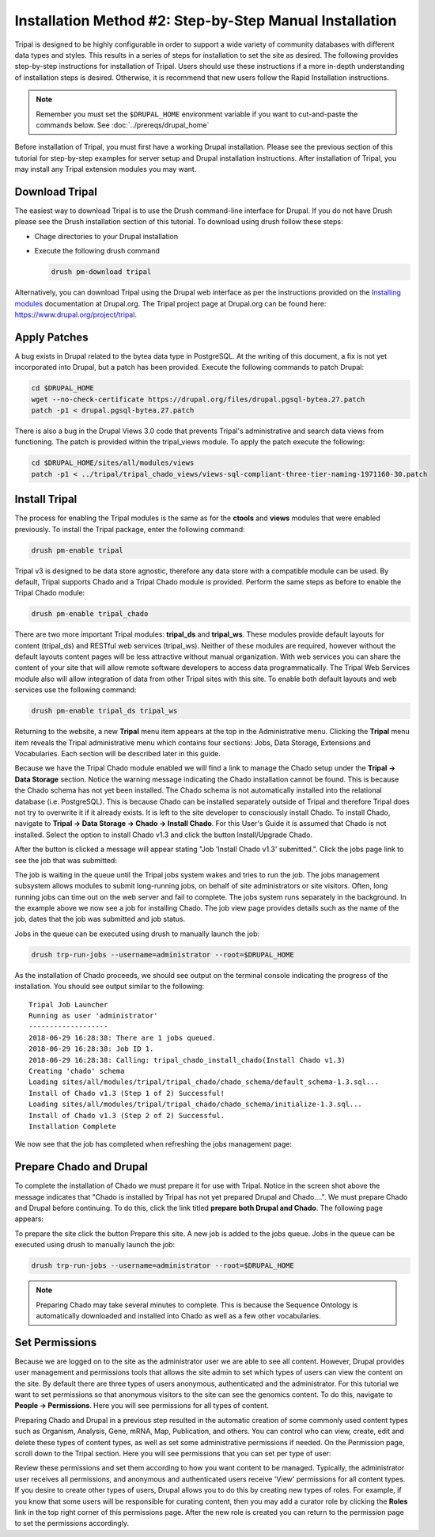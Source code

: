 Installation Method #2: Step-by-Step Manual Installation
========================================================

Tripal is designed to be highly configurable in order to support a wide variety of community databases with different data types and styles.  This results in a series of steps for installation to set the site as desired.  The following provides step-by-step instructions for installation of Tripal.  Users should use these instructions if a more in-depth understanding of installation steps is desired. Otherwise, it is recommend that new users follow the Rapid Installation instructions.

.. note::

  Remember you must set the ``$DRUPAL_HOME`` environment variable if you want to cut-and-paste the commands below. See :doc:`../prereqs/drupal_home`


Before installation of Tripal, you must first have a working Drupal installation.  Please see the previous section of this tutorial for step-by-step examples for server setup and Drupal installation instructions.  After installation of Tripal, you may install any Tripal extension modules you may want.

Download Tripal
---------------

The easiest way to download Tripal is to use the Drush command-line interface for Drupal.  If you do not have Drush please see the Drush installation section of this tutorial.  To download using drush follow these steps:

- Chage directories to your Drupal installation
- Execute the following drush command

  .. code-block:: bash

    drush pm-download tripal

Alternatively, you can download Tripal using the Drupal web interface as per the instructions provided on the `Installing modules <https://www.drupal.org/documentation/install/modules-themes/modules-7>`_ documentation at Drupal.org.  The Tripal project page at Drupal.org can be found here:  https://www.drupal.org/project/tripal.

Apply Patches
-------------

A bug exists in Drupal related to the bytea data type in PostgreSQL. At the writing of this document, a fix is not yet incorporated into Drupal, but a patch has been provided. Execute the following commands to patch Drupal:

.. code-block:: bash

  cd $DRUPAL_HOME
  wget --no-check-certificate https://drupal.org/files/drupal.pgsql-bytea.27.patch
  patch -p1 < drupal.pgsql-bytea.27.patch

There is also a bug in the Drupal Views 3.0 code that prevents Tripal's administrative and search data views from functioning. The patch is provided within the tripal_views module. To apply the patch execute the following:

.. code-block:: bash

  cd $DRUPAL_HOME/sites/all/modules/views
  patch -p1 < ../tripal/tripal_chado_views/views-sql-compliant-three-tier-naming-1971160-30.patch

Install Tripal
--------------

The process for enabling the Tripal modules is the same as for the **ctools** and **views** modules that were enabled previously. To install the Tripal package, enter the following command:

.. code-block:: bash

  drush pm-enable tripal

Tripal v3 is designed to be data store agnostic, therefore any data store with a compatible module can be used.  By default, Tripal supports Chado and a Tripal Chado module is provided.  Perform the same steps as before to enable the Tripal Chado module:

.. code-block:: bash

  drush pm-enable tripal_chado

There are two more important Tripal modules:  **tripal_ds** and **tripal_ws**. These modules provide default layouts  for content (tripal_ds) and RESTful web services (tripal_ws).  Neither of these modules are required, however without the default layouts content pages will be less attractive without manual organization.  With web services you can share the content of your site that will allow remote software developers to access data programmatically.  The Tripal Web Services module also will allow integration of data from other Tripal sites with this site.  To enable both default layouts and web services use the following command:

.. code-block:: bash

  drush pm-enable tripal_ds tripal_ws

Returning to the website, a new **Tripal** menu item appears at the top in the Administrative menu. Clicking the **Tripal** menu item reveals the Tripal administrative menu which contains four sections:  Jobs, Data Storage, Extensions and Vocabularies.  Each section will be described later in this guide.

.. image:: manual_install/install_tripal.install1.png

Because we have the Tripal Chado module enabled we will find a link to manage the Chado setup under the **Tripal → Data Storage** section.  Notice the warning message indicating the Chado installation cannot be found.  This is because the Chado schema has not yet been installed.  The Chado schema is not automatically installed into the relational database (i.e. PostgreSQL).  This is because Chado can be installed separately outside of Tripal and therefore Tripal does not try to overwrite it if it already exists.  It is left to the site developer to consciously install Chado.  To install Chado, navigate to **Tripal → Data Storage → Chado → Install Chado**.  For this User's Guide it is assumed that Chado is not installed.  Select the option to install Chado v1.3 and click the button Install/Upgrade Chado.

.. image:: manual_install/install_tripal.install2.png

After the button is clicked a message will appear stating "Job 'Install Chado v1.3' submitted.". Click the jobs page link to see the job that was submitted:

.. image:: manual_install/install_tripal.install3.png

The job is waiting in the queue until the Tripal jobs system wakes and tries to run the job. The jobs management subsystem allows modules to submit long-running jobs, on behalf of site administrators or site visitors. Often, long running jobs can time out on the web server and fail to complete. The jobs system runs separately in the background. In the example above we now see a job for installing Chado. The job view page provides details such as the name of the job, dates that the job was submitted and job status.

Jobs in the queue can be executed using drush to manually launch the job:

.. code-block:: bash

  drush trp-run-jobs --username=administrator --root=$DRUPAL_HOME

As the installation of Chado proceeds, we should see output on the terminal console indicating the progress of the installation.  You should see output similar to the following:

::

  Tripal Job Launcher
  Running as user 'administrator'
  -------------------
  2018-06-29 16:28:38: There are 1 jobs queued.
  2018-06-29 16:28:38: Job ID 1.
  2018-06-29 16:28:38: Calling: tripal_chado_install_chado(Install Chado v1.3)
  Creating 'chado' schema
  Loading sites/all/modules/tripal/tripal_chado/chado_schema/default_schema-1.3.sql...
  Install of Chado v1.3 (Step 1 of 2) Successful!
  Loading sites/all/modules/tripal/tripal_chado/chado_schema/initialize-1.3.sql...
  Install of Chado v1.3 (Step 2 of 2) Successful.
  Installation Complete

We now see that the job has completed when refreshing the jobs management page:

.. image:: manual_install/install_tripal.install4.png

Prepare Chado and Drupal
------------------------

To complete the installation of Chado we must prepare it for use with Tripal.  Notice in the screen shot above the message indicates that "Chado is installed by Tripal has not yet prepared Drupal and Chado....".  We must prepare Chado and Drupal before continuing.  To do this, click the link titled **prepare both Drupal and Chado**.  The following page appears:

.. image:: manual_install/install_tripal.install5.png

To prepare the site click the button Prepare this site.   A new job is added to the jobs queue.  Jobs in the queue can be executed using drush to manually launch the job:

.. code-block:: bash

  drush trp-run-jobs --username=administrator --root=$DRUPAL_HOME

.. note::

  Preparing Chado may take several minutes to complete.   This is because the Sequence Ontology is automatically downloaded and installed into Chado as well as a few other vocabularies.

Set Permissions
---------------

Because we are logged on to the site as the administrator user we are able to see all content. However, Drupal provides user management and permissions tools that allows the site admin to set which types of users can view the content on the site. By default there are three types of users anonymous,  authenticated and the administrator. For this tutorial we want to set permissions so that anonymous visitors to the site can see the genomics content. To do this, navigate to **People → Permissions**. Here you will see permissions for all types of content.

.. image:: manual_install/install_tripal.install6.png

Preparing Chado and Drupal in a previous step resulted in the automatic creation of some commonly used content types such as Organism, Analysis, Gene, mRNA, Map, Publication, and others.   You can control who can view, create, edit and delete these types of content  types, as well as set some administrative permissions if needed. On the Permission page, scroll down to the Tripal section.  Here you will see permissions that you can set per type of user:

.. image:: manual_install/install_tripal.install7.png

Review these permissions and set them according to how you want content to be managed.  Typically, the administrator user receives all permissions, and anonymous and authenticated users receive 'View' permissions for all content types.  If you desire to create other types of users, Drupal allows you to do this by creating new types of roles.  For example, if you know that some users will be responsible for curating content, then you may add a curator role by clicking the **Roles** link in the top right corner of this permissions page.  After the new role is created you can return to the permission page to set the permissions accordingly.
